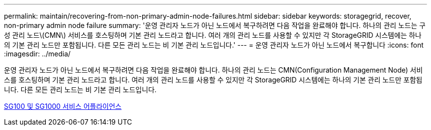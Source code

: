 ---
permalink: maintain/recovering-from-non-primary-admin-node-failures.html 
sidebar: sidebar 
keywords: storagegrid, recover, non-primary admin node failure 
summary: '운영 관리자 노드가 아닌 노드에서 복구하려면 다음 작업을 완료해야 합니다. 하나의 관리 노드는 구성 관리 노드\(CMN\) 서비스를 호스팅하며 기본 관리 노드라고 합니다. 여러 개의 관리 노드를 사용할 수 있지만 각 StorageGRID 시스템에는 하나의 기본 관리 노드만 포함됩니다. 다른 모든 관리 노드는 비 기본 관리 노드입니다.' 
---
= 운영 관리자 노드가 아닌 노드에서 복구합니다
:icons: font
:imagesdir: ../media/


[role="lead"]
운영 관리자 노드가 아닌 노드에서 복구하려면 다음 작업을 완료해야 합니다. 하나의 관리 노드는 CMN(Configuration Management Node) 서비스를 호스팅하며 기본 관리 노드라고 합니다. 여러 개의 관리 노드를 사용할 수 있지만 각 StorageGRID 시스템에는 하나의 기본 관리 노드만 포함됩니다. 다른 모든 관리 노드는 비 기본 관리 노드입니다.

xref:../sg100-1000/index.adoc[SG100 및 SG1000 서비스 어플라이언스]
